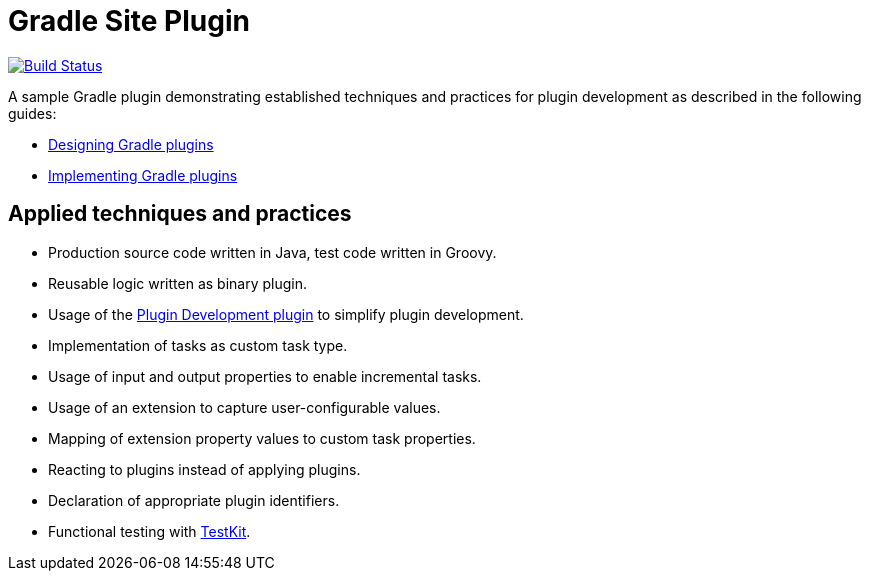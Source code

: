 = Gradle Site Plugin

image:https://travis-ci.org/bmuschko/gradle-site-plugin.svg?branch=master["Build Status", link="https://travis-ci.org/bmuschko/gradle-site-plugin"]

A sample Gradle plugin demonstrating established techniques and practices for plugin development as described in the following guides:

- link:https://guides.gradle.org/designing-gradle-plugins/[Designing Gradle plugins]
- link:https://guides.gradle.org/implementing-gradle-plugins/[Implementing Gradle plugins]

== Applied techniques and practices

- Production source code written in Java, test code written in Groovy.
- Reusable logic written as binary plugin.
- Usage of the link:https://docs.gradle.org/current/userguide/javaGradle_plugin.html[Plugin Development plugin] to simplify plugin development.
- Implementation of tasks as custom task type.
- Usage of input and output properties to enable incremental tasks.
- Usage of an extension to capture user-configurable values.
- Mapping of extension property values to custom task properties.
- Reacting to plugins instead of applying plugins.
- Declaration of appropriate plugin identifiers.
- Functional testing with link:https://docs.gradle.org/current/userguide/test_kit.html[TestKit].